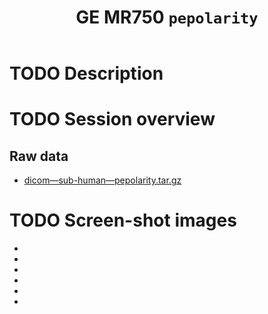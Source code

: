 #+TITLE: GE MR750 =pepolarity=


* TODO Description
* TODO Session overview
** Raw data

   - [[https://raw.githubusercontent.com/nikadon/cc-dcm2bids-wrapper/master/examples/ge-mr750-pepolarity/data/dicom---sub-human---pepolarity.tar.gz][dicom---sub-human---pepolarity.tar.gz]]

* TODO Screen-shot images

  - [[./img/s07-pepolarity.jpg]]
  - [[./img/s06-pepolarity.jpg]]
  - [[./img/s05-pepolarity.jpg]]
  - [[./img/s04-pepolarity.jpg]]
  - [[./img/pepolarity-loc.jpg]]
  - [[./img/pepolar0vs1.png]]
